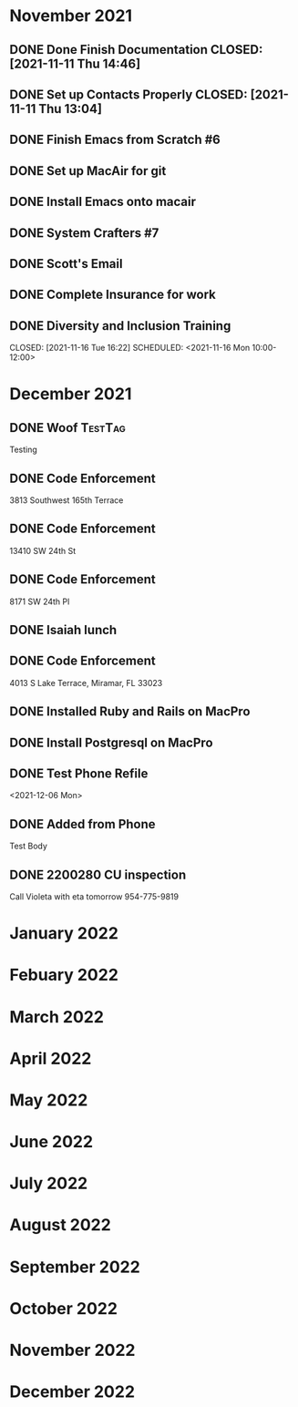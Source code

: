 * November 2021
** DONE Done Finish Documentation CLOSED: [2021-11-11 Thu 14:46]
:LOGBOOK:
- State "DONE"       from              [2021-11-11 Thu 14:46]
:END:

** DONE Set up Contacts Properly CLOSED: [2021-11-11 Thu 13:04] 
:LOGBOOK:
- State "DONE"       from "TODO"       [2021-11-11 Thu 13:04]
:END:
** DONE Finish Emacs from Scratch #6
CLOSED: [2021-11-13 Sat 03:44] SCHEDULED: <2021-11-11 Thu>
:LOGBOOK:
- State "DONE"       from "NEXT"       [2021-11-13 Sat 03:44]
:END:
** DONE Set up MacAir for git
CLOSED: [2021-11-15 Mon 13:06] SCHEDULED: <2021-11-14 Sun>
:LOGBOOK:
- State "DONE"       from "TODO"       [2021-11-15 Mon 13:06]
:END:

** DONE Install Emacs onto macair
CLOSED: [2021-11-15 Mon 13:02] SCHEDULED: <2021-11-13 Sat>
 :LOGBOOK:
- State "DONE"       from "TODO"       [2021-11-15 Mon 13:02]
:END:

** DONE System Crafters #7
CLOSED: [2021-11-15 Mon 13:03] SCHEDULED: <2021-11-13 Sat>
:LOGBOOK:
- State "DONE"       from "NEXT"       [2021-11-15 Mon 13:03]
:END:

** DONE Scott's Email 
CLOSED: [2021-11-15 Mon 18:04] SCHEDULED: <2021-11-15 Mon>
:LOGBOOK:
- State "DONE"       from "TODO"       [2021-11-15 Mon 18:04]
:END:
** DONE Complete Insurance for work 
CLOSED: [2021-11-15 Mon 17:11] SCHEDULED: <2021-11-15 Mon>
:LOGBOOK:
- State "DONE"       from "TODO"       [2021-11-15 Mon 17:11]
:END:
** DONE Diversity and Inclusion Training

CLOSED: [2021-11-16 Tue 16:22] SCHEDULED: <2021-11-16 Mon 10:00-12:00>
:LOGBOOK:
- State "DONE"       from "TODO"       [2021-11-16 Tue 16:22]
:END:
* December 2021
** DONE Woof                                                       :TestTag:
  CLOSED: [2021-12-06 Mon 20:15] SCHEDULED: <2021-12-06 Mon 7:00-8:00>
:LOGBOOK:
- State "DONE"       from "TODO"       [2021-12-06 Mon 20:15]
:END:
Testing 
** DONE Code Enforcement
  :LOGBOOK:
  CLOCK: [2021-12-07 Tue 16:33]--[2021-12-07 Tue 16:33] =>  0:00
  :END:
3813 Southwest 165th Terrace
** DONE Code Enforcement
  :LOGBOOK:
  CLOCK: [2021-12-07 Tue 16:08]
  :END:
13410 SW 24th St
** DONE Code Enforcement
  :LOGBOOK:
  CLOCK: [2021-12-07 Tue 15:40]
  :END:
8171 SW 24th Pl
** DONE Isaiah lunch
  SCHEDULED: <2021-12-08 Wed 11:30-12:30>
** DONE Code Enforcement
  CLOSED: [2021-12-06 Mon 20:35] SCHEDULED: <2021-12-06 Mon 16:30>
  :LOGBOOK:
  - State "DONE"       from "TODO"       [2021-12-06 Mon 20:35]
  :END:
4013 S Lake Terrace, Miramar, FL 33023

** DONE Installed Ruby and Rails on MacPro
  DEADLINE: <2021-12-10 Fri 14:15>

** DONE Install Postgresql on MacPro
CLOSED: [2021-12-10 Fri 14:56] SCHEDULED: <2021-12-10 Fri 14:56>
:LOGBOOK:
- State "DONE"       from "TODO"       [2021-12-10 Fri 14:56]
:END:
** DONE Test Phone Refile 
  SCHEDULED: <2021-12-06 Mon 20:38>
<2021-12-06 Mon>
** DONE Added from Phone
Test Body
** DONE 2200280 CU inspection
  CLOSED: [2021-12-10 Fri 14:57] SCHEDULED: <2021-12-08 Wed 8:00>
:LOGBOOK:
- State "DONE"       from "TODO"       [2021-12-10 Fri 14:57]
:END:
Call Violeta with eta tomorrow
954-775-9819
* January 2022
* Febuary 2022
* March 2022
* April 2022
* May 2022
* June 2022
* July 2022
* August 2022
* September 2022
* October 2022
* November 2022
* December 2022

